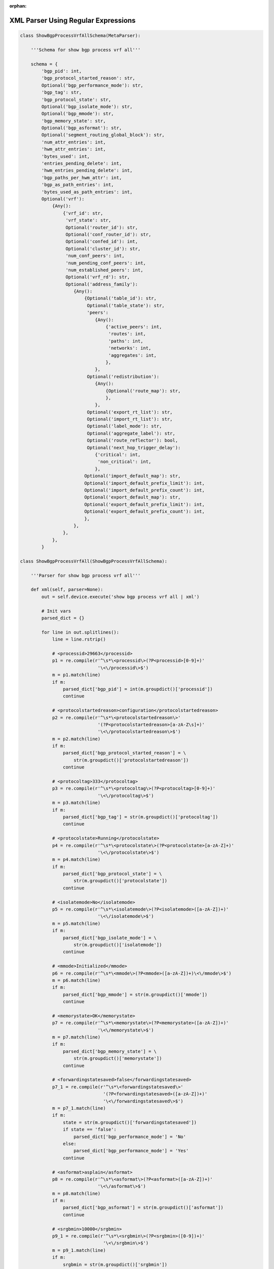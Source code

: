 :orphan:

.. _xmlregex:

XML Parser Using Regular Expressions
""""""""""""""""""""""""""""""""""""

.. code-block:: python

    class ShowBgpProcessVrfAllSchema(MetaParser):
        
        '''Schema for show bgp process vrf all'''

        schema = {
            'bgp_pid': int,
            'bgp_protocol_started_reason': str,
            Optional('bgp_performance_mode'): str,
            'bgp_tag': str,
            'bgp_protocol_state': str,
            Optional('bgp_isolate_mode'): str,
            Optional('bgp_mmode'): str,
            'bgp_memory_state': str,
            Optional('bgp_asformat'): str,
            Optional('segment_routing_global_block'): str,
            'num_attr_entries': int,
            'hwm_attr_entries': int,
            'bytes_used': int,
            'entries_pending_delete': int,
            'hwm_entries_pending_delete': int,
            'bgp_paths_per_hwm_attr': int,
            'bgp_as_path_entries': int,
            'bytes_used_as_path_entries': int,
            Optional('vrf'): 
                {Any(): 
                    {'vrf_id': str,
                     'vrf_state': str,
                     Optional('router_id'): str,
                     Optional('conf_router_id'): str,
                     Optional('confed_id'): int,
                     Optional('cluster_id'): str,
                     'num_conf_peers': int,
                     'num_pending_conf_peers': int,
                     'num_established_peers': int,
                     Optional('vrf_rd'): str,
                     Optional('address_family'): 
                        {Any(): 
                            {Optional('table_id'): str,
                             Optional('table_state'): str,
                             'peers': 
                                {Any(): 
                                    {'active_peers': int,
                                     'routes': int,
                                     'paths': int,
                                     'networks': int,
                                     'aggregates': int,
                                    },
                                },
                             Optional('redistribution'): 
                                {Any(): 
                                    {Optional('route_map'): str,
                                    },
                                },
                             Optional('export_rt_list'): str,
                             Optional('import_rt_list'): str,
                             Optional('label_mode'): str,
                             Optional('aggregate_label'): str,
                             Optional('route_reflector'): bool,
                             Optional('next_hop_trigger_delay'):
                                {'critical': int,
                                 'non_critical': int,
                                },
                            Optional('import_default_map'): str,
                            Optional('import_default_prefix_limit'): int,
                            Optional('import_default_prefix_count'): int,
                            Optional('export_default_map'): str,
                            Optional('export_default_prefix_limit'): int,
                            Optional('export_default_prefix_count'): int,
                            },
                        },
                    },
                },
            }

    class ShowBgpProcessVrfAll(ShowBgpProcessVrfAllSchema):

        '''Parser for show bgp process vrf all'''

        def xml(self, parser=None):
            out = self.device.execute('show bgp process vrf all | xml')

            # Init vars
            parsed_dict = {}

            for line in out.splitlines():
                line = line.rstrip()

                # <processid>29663</processid>
                p1 = re.compile(r'^\s*\<processid\>(?P<processid>[0-9]+)'
                                 '\<\/processid\>$')
                m = p1.match(line)
                if m:
                    parsed_dict['bgp_pid'] = int(m.groupdict()['processid'])
                    continue

                # <protocolstartedreason>configuration</protocolstartedreason>
                p2 = re.compile(r'^\s*\<protocolstartedreason\>'
                                 '(?P<protocolstartedreason>[a-zA-Z\s]+)'
                                 '\<\/protocolstartedreason\>$')
                m = p2.match(line)
                if m:
                    parsed_dict['bgp_protocol_started_reason'] = \
                        str(m.groupdict()['protocolstartedreason'])
                    continue

                # <protocoltag>333</protocoltag>
                p3 = re.compile(r'^\s*\<protocoltag\>(?P<protocoltag>[0-9]+)'
                                 '\<\/protocoltag\>$')
                m = p3.match(line)
                if m:
                    parsed_dict['bgp_tag'] = str(m.groupdict()['protocoltag'])
                    continue

                # <protocolstate>Running</protocolstate>
                p4 = re.compile(r'^\s*\<protocolstate\>(?P<protocolstate>[a-zA-Z]+)'
                                 '\<\/protocolstate\>$')
                m = p4.match(line)
                if m:
                    parsed_dict['bgp_protocol_state'] = \
                        str(m.groupdict()['protocolstate'])
                    continue

                # <isolatemode>No</isolatemode>
                p5 = re.compile(r'^\s*\<isolatemode\>(?P<isolatemode>([a-zA-Z])+)'
                                 '\<\/isolatemode\>$')
                m = p5.match(line)
                if m:
                    parsed_dict['bgp_isolate_mode'] = \
                        str(m.groupdict()['isolatemode'])
                    continue

                # <mmode>Initialized</mmode>
                p6 = re.compile(r'^\s*\<mmode\>(?P<mmode>([a-zA-Z])+)\<\/mmode\>$')
                m = p6.match(line)
                if m:
                    parsed_dict['bgp_mmode'] = str(m.groupdict()['mmode'])
                    continue

                # <memorystate>OK</memorystate>
                p7 = re.compile(r'^\s*\<memorystate\>(?P<memorystate>([a-zA-Z])+)'
                                 '\<\/memorystate\>$')
                m = p7.match(line)
                if m:
                    parsed_dict['bgp_memory_state'] = \
                        str(m.groupdict()['memorystate'])
                    continue

                # <forwardingstatesaved>false</forwardingstatesaved>
                p7_1 = re.compile(r'^\s*\<forwardingstatesaved\>'
                                   '(?P<forwardingstatesaved>([a-zA-Z])+)'
                                   '\<\/forwardingstatesaved\>$')
                m = p7_1.match(line)
                if m:
                    state = str(m.groupdict()['forwardingstatesaved'])
                    if state == 'false':
                        parsed_dict['bgp_performance_mode'] = 'No'
                    else:
                        parsed_dict['bgp_performance_mode'] = 'Yes'
                    continue

                # <asformat>asplain</asformat>
                p8 = re.compile(r'^\s*\<asformat\>(?P<asformat>([a-zA-Z])+)'
                                 '\<\/asformat\>$')
                m = p8.match(line)
                if m:
                    parsed_dict['bgp_asformat'] = str(m.groupdict()['asformat'])
                    continue

                # <srgbmin>10000</srgbmin>
                p9_1 = re.compile(r'^\s*\<srgbmin\>(?P<srgbmin>([0-9])+)'
                                   '\<\/srgbmin\>$')
                m = p9_1.match(line)
                if m:
                    srgbmin = str(m.groupdict()['srgbmin'])
                    continue

                # <srgbmax>25000</srgbmax>
                p9_2 = re.compile(r'^\s*\<srgbmax\>(?P<srgbmax>([0-9])+)'
                                   '\<\/srgbmax\>$')
                m = p9_2.match(line)
                if m:
                    srgbmax = str(m.groupdict()['srgbmax'])
                    parsed_dict['segment_routing_global_block'] = \
                        str(srgbmin + '-' + srgbmax)
                    continue

                # <attributeentries>4</attributeentries>
                p10 = re.compile(r'^\s*\<attributeentries\>'
                                  '(?P<attributeentries>([0-9])+)'
                                  '\<\/attributeentries\>$')
                m = p10.match(line)
                if m:
                    parsed_dict['num_attr_entries'] = \
                        int(m.groupdict()['attributeentries'])
                    continue

                # <hwmattributeentries>4</hwmattributeentries>
                p11 = re.compile(r'^\s*\<hwmattributeentries\>'
                                  '(?P<hwmattributeentries>([0-9])+)'
                                  '\<\/hwmattributeentries\>$')
                m = p11.match(line)
                if m:
                    parsed_dict['hwm_attr_entries'] = \
                        int(m.groupdict()['hwmattributeentries'])
                    continue

                # <bytesused>448</bytesused>
                p12 = re.compile(r'^\s*\<bytesused\>'
                                  '(?P<bytesused>([0-9])+)\<\/bytesused\>$')
                m = p12.match(line)
                if m:
                    parsed_dict['bytes_used'] = int(m.groupdict()['bytesused'])
                    continue

                # <entriespendingdelete>0</entriespendingdelete>
                p13 = re.compile(r'^\s*\<entriespendingdelete\>'
                                  '(?P<entriespendingdelete>([0-9])+)'
                                  '\<\/entriespendingdelete\>$')
                m = p13.match(line)
                if m:
                    parsed_dict['entries_pending_delete'] = \
                        int(m.groupdict()['entriespendingdelete'])
                    continue

                # <hwmentriespendingdelete>0</hwmentriespendingdelete>
                p14 = re.compile(r'^\s*\<hwmentriespendingdelete\>'
                                  '(?P<hwmentriespendingdelete>([0-9])+)'
                                  '\<\/hwmentriespendingdelete\>$')
                m = p14.match(line)
                if m:
                    parsed_dict['hwm_entries_pending_delete'] = \
                        int(m.groupdict()['hwmentriespendingdelete'])
                    continue

                # <pathsperattribute>3</pathsperattribute>
                p15 = re.compile(r'^\s*\<pathsperattribute\>'
                                  '(?P<pathsperattribute>([0-9])+)'
                                  '\<\/pathsperattribute\>$')
                m = p15.match(line)
                if m:
                    parsed_dict['bgp_paths_per_hwm_attr'] = \
                        int(m.groupdict()['pathsperattribute'])
                    continue

                # <aspathentries>0</aspathentries>
                p16 = re.compile(r'^\s*\<aspathentries\>(?P<aspathentries>([0-9])+)'
                                  '\<\/aspathentries\>$')
                m = p16.match(line)
                if m:
                    parsed_dict['bgp_as_path_entries'] = \
                        int(m.groupdict()['aspathentries'])
                    continue

                # <aspathbytes>0</aspathbytes>
                p17 = re.compile(r'^\s*\<aspathbytes\>(?P<aspathbytes>([0-9])+)'
                                  '\<\/aspathbytes\>$')
                m = p17.match(line)
                if m:
                    parsed_dict['bytes_used_as_path_entries'] = \
                        int(m.groupdict()['aspathbytes'])
                    continue

                # <vrf-name-out>vpn1</vrf-name-out>
                p18 = re.compile(r'^\s*\<vrf\-name\-out\>'
                                  '(?P<vrf_name>([a-zA-Z0-9])+)'
                                  '\<\/vrf\-name\-out\>$')
                m = p18.match(line)
                if m:
                    if 'vrf' not in parsed_dict:
                        parsed_dict['vrf'] = {}
                    vrf_name = str(m.groupdict()['vrf_name'])
                    if vrf_name not in parsed_dict['vrf']:
                        parsed_dict['vrf'][vrf_name] = {}
                        continue

                # <vrf-id>4</vrf-id>\
                p19 = re.compile(r'^\s*\<vrf\-id\>(?P<vrf_id>([a-zA-Z0-9])+)'
                                  '\<\/vrf\-id\>$')
                m = p19.match(line)
                if m:
                    parsed_dict['vrf'][vrf_name]['vrf_id'] = \
                        str(m.groupdict()['vrf_id'])
                    continue

                # <vrf-state>UP</vrf-state>
                p20 = re.compile(r'^\s*\<vrf\-state\>(?P<vrf_state>([a-zA-Z])+)'
                                  '\<\/vrf\-state\>$')
                m = p20.match(line)
                if m:
                    parsed_dict['vrf'][vrf_name]['vrf_state'] = \
                        str(m.groupdict()['vrf_state'])
                    continue

                # <vrf-delete-pending>false</vrf-delete-pending>

                # <vrf-router-id>0.0.0.0</vrf-router-id>
                p21 = re.compile(r'^\s*\<vrf\-router\-id\>'
                                  '(?P<router_id>([0-9\.\:])+)'
                                  '\<\/vrf\-router\-id\>$')
                m = p21.match(line)
                if m:
                    parsed_dict['vrf'][vrf_name]['router_id'] = \
                        str(m.groupdict()['router_id'])
                    continue

                # <vrf-cfgd-id>0.0.0.0</vrf-cfgd-id>
                p22 = re.compile(r'^\s*\<vrf\-cfgd\-id\>'
                                  '(?P<conf_router_id>([0-9\.\:])+)'
                                  '\<\/vrf\-cfgd\-id\>$')
                m = p22.match(line)
                if m:
                    parsed_dict['vrf'][vrf_name]['conf_router_id'] = \
                        str(m.groupdict()['conf_router_id'])
                    continue

                # <vrf-confed-id>0</vrf-confed-id>
                p23 = re.compile(r'^\s*\<vrf\-confed\-id\>'
                                  '(?P<confed_id>([0-9])+)\<\/vrf\-confed\-id\>$')
                m = p23.match(line)
                if m:
                    parsed_dict['vrf'][vrf_name]['confed_id'] = \
                        int(m.groupdict()['confed_id'])
                    continue

                # <vrf-cluster-id>0.0.0.0</vrf-cluster-id>
                p24 = re.compile(r'^\s*\<vrf\-cluster\-id\>'
                                  '(?P<cluster_id>([0-9\.\:])+)'
                                  '\<\/vrf\-cluster\-id\>$')
                m = p24.match(line)
                if m:
                    parsed_dict['vrf'][vrf_name]['cluster_id'] = \
                        str(m.groupdict()['cluster_id'])
                    continue

                # <vrf-peers>0</vrf-peers>
                p25 = re.compile(r'^\s*\<vrf\-peers\>'
                                  '(?P<num_conf_peers>([0-9])+)\<\/vrf\-peers\>$')
                m = p25.match(line)
                if m:
                    parsed_dict['vrf'][vrf_name]['num_conf_peers'] = \
                        int(m.groupdict()['num_conf_peers'])
                    continue

                # <vrf-pending-peers>0</vrf-pending-peers>
                p26 = re.compile(r'^\s*\<vrf\-pending\-peers\>'
                                  '(?P<num_pending_conf_peers>([0-9])+)'
                                  '\<\/vrf\-pending\-peers\>$')
                m = p26.match(line)
                if m:
                    parsed_dict['vrf'][vrf_name]['num_pending_conf_peers'] = \
                        int(m.groupdict()['num_pending_conf_peers'])
                    continue

                # <vrf-est-peers>0</vrf-est-peers>
                p27 = re.compile(r'^\s*\<vrf\-est\-peers\>'
                                  '(?P<num_established_peers>([0-9])+)'
                                  '\<\/vrf\-est\-peers\>$')
                m = p27.match(line)
                if m:
                    parsed_dict['vrf'][vrf_name]['num_established_peers'] = \
                        int(m.groupdict()['num_established_peers'])
                    continue

                # <vrf-rd>1:100</vrf-rd>
                p28 = re.compile(r'^\s*\<vrf\-rd\>'
                                  '(?P<vrf_rd>([a-zA-Z0-9\:\s])+)\<\/vrf\-rd\>$')
                m = p28.match(line)
                if m:
                    parsed_dict['vrf'][vrf_name]['vrf_rd'] = \
                        str(m.groupdict()['vrf_rd'])
                    continue

                # <TABLE_af>
                #  <ROW_af>
                p29 = re.compile(r'^\s*\<ROW\_af\>$')
                m = p29.match(line)
                if m:
                    if 'address_family' not in parsed_dict['vrf'][vrf_name]:
                        parsed_dict['vrf'][vrf_name]['address_family'] = {}
                    export_rt_list = ''
                    import_rt_list = ''
                    continue

                # <af-id>0</af-id> - N/A

                # <af-name>IPv4 Unicast</af-name>
                p30 = re.compile(r'^\s*\<af\-name\>(?P<af_name>([a-zA-Z0-9\-\s])+)'
                                  '\<\/af\-name\>$')
                m = p30.match(line)
                if m:
                    address_family = str(m.groupdict()['af_name']).lower()
                    if address_family not in parsed_dict['vrf'][vrf_name]\
                        ['address_family']:
                        parsed_dict['vrf'][vrf_name]['address_family']\
                            [address_family] = {}
                        continue

                # <af-table-id>4</af-table-id>
                p31 = re.compile(r'^\s*\<af\-table\-id\>'
                                  '(?P<table_id>([a-zA-Z0-9])+)'
                                  '\<\/af\-table\-id\>$')
                m = p31.match(line)
                if m:
                    parsed_dict['vrf'][vrf_name]['address_family'][address_family]\
                        ['table_id'] = str(m.groupdict()['table_id'])
                    continue

                # <af-state>UP</af-state>
                p32 = re.compile(r'^\s*\<af-state>(?P<table_state>([a-zA-Z0-9])+)'
                                  '\<\/af\-state\>$')
                m = p32.match(line)
                if m:
                    parsed_dict['vrf'][vrf_name]['address_family'][address_family]\
                        ['table_state'] = str(m.groupdict()['table_state'])
                    continue

                # <af-num-peers>0</af-num-peers>
                p32_1 = re.compile(r'^\s*<af\-num\-peers\>'
                                  '(?P<peers>([a-zA-Z0-9])+)\<\/af\-num\-peers\>$')
                m = p32_1.match(line)
                if m:
                    if 'peers' not in parsed_dict['vrf'][vrf_name]\
                        ['address_family'][address_family]:
                        parsed_dict['vrf'][vrf_name]['address_family']\
                            [address_family]['peers'] = {}
                    peers = int(m.groupdict()['peers'])
                    if peers not in parsed_dict['vrf'][vrf_name]['address_family']\
                        [address_family]['peers']:
                        parsed_dict['vrf'][vrf_name]['address_family']\
                            [address_family]['peers'][peers] = {}
                    continue

                # <af-num-active-peers>0</af-num-active-peers>
                p33 = re.compile(r'^\s*\<af\-num\-active\-peers\>'
                                  '(?P<active_peers>([0-9])+)'
                                  '\<\/af\-num\-active\-peers\>$')
                m = p33.match(line)
                if m:
                    parsed_dict['vrf'][vrf_name]['address_family']\
                            [address_family]['peers'][peers]['active_peers'] = \
                                int(m.groupdict()['active_peers'])
                    continue

                # <af-peer-routes>3</af-peer-routes>
                p34 = re.compile(r'^\s*\<af\-peer\-routes\>'
                                  '(?P<routes>([0-9])+)\<\/af\-peer\-routes\>$')
                m = p34.match(line)
                if m:
                    parsed_dict['vrf'][vrf_name]['address_family']\
                            [address_family]['peers'][peers]['routes'] = \
                                int(m.groupdict()['routes'])
                    continue

                # <af-peer-paths>5</af-peer-paths>
                p35 = re.compile(r'^\s*\<af\-peer\-paths\>'
                                  '(?P<paths>([0-9])+)\<\/af\-peer\-paths\>$')
                m = p35.match(line)
                if m:
                    parsed_dict['vrf'][vrf_name]['address_family']\
                            [address_family]['peers'][peers]['paths'] = \
                                int(m.groupdict()['paths'])
                    continue

                # <af-peer-networks>0</af-peer-networks>
                p36 = re.compile(r'^\s*\<af\-peer\-networks\>'
                                  '(?P<networks>([0-9])+)\<\/af\-peer\-networks\>$')
                m = p36.match(line)
                if m:
                    parsed_dict['vrf'][vrf_name]['address_family'][address_family]\
                        ['peers'][peers]['networks'] = int(m.groupdict()['networks'])
                    continue

                # <af-peer-aggregates>0</af-peer-aggregates>
                p37 = re.compile(r'^\s*\<af\-peer\-aggregates\>'
                                  '(?P<aggregates>([0-9])+)'
                                  '\<\/af\-peer\-aggregates\>$')
                m = p37.match(line)
                if m:
                    parsed_dict['vrf'][vrf_name]['address_family'][address_family]\
                        ['peers'][peers]['aggregates'] = \
                            int(m.groupdict()['aggregates'])
                    continue

                # <TABLE_redist>
                #   <ROW_redist>
                p38 = re.compile(r'^\s*\<ROW\_redist\>$')
                m = p38.match(line)
                if m:
                    if 'redistribution' not in parsed_dict['vrf'][vrf_name]\
                        ['address_family'][address_family]:
                        parsed_dict['vrf'][vrf_name]['address_family']\
                            [address_family]['redistribution'] = {}
                        continue

                #     <protocol>static</protocol>
                p39 = re.compile(r'^\s*\<protocol\>'
                                  '(?P<protocol>([a-zA-Z0-9])+)\<\/protocol\>$')
                m = p39.match(line)
                if m:
                    protocol = str(m.groupdict()['protocol'])
                    parsed_dict['vrf'][vrf_name]['address_family'][address_family]\
                        ['redistribution'][protocol] = {}
                    continue

                #     <route-map>ADD_RT_400_400</route-map>
                p40 = re.compile(r'^\s*\<route\-map\>'
                                  '(?P<route_map>([a-zA-Z0-9\_])+)\<\/route\-map\>$')
                m = p40.match(line)
                if m:
                    parsed_dict['vrf'][vrf_name]['address_family'][address_family]\
                        ['redistribution'][protocol]['route_map'] = \
                            str(m.groupdict()['route_map'])
                    continue

                # <af-label-mode>per-prefix</af-label-mode>
                p41 = re.compile(r'^\s*\<af\-label\-mode\>'
                                  '(?P<label_mode>([a-zA-Z0-9\_\-])+)'
                                  '\<\/af\-label\-mode\>$')
                m = p41.match(line)
                if m:
                    parsed_dict['vrf'][vrf_name]['address_family'][address_family]\
                        ['label_mode'] = str(m.groupdict()['label_mode'])
                    continue

                # <af-rr>true</af-rr>
                p42 = re.compile(r'^\s*\<af\-rr\>(?P<route_reflector>([a-zA-Z])+)'
                                  '\<\/af\-rr\>$')
                m = p42.match(line)
                if m:
                    route_reflector = str(m.groupdict()['route_reflector'])
                    if route_reflector == 'true':
                        parsed_dict['vrf'][vrf_name]['address_family']\
                            [address_family]['route_reflector'] = True
                    elif route_reflector == 'false':
                        parsed_dict['vrf'][vrf_name]['address_family']\
                            [address_family]['route_reflector'] = False
                    continue

                # <default-information-enabled>false</default-information-enabled> - N/A

                # <nexthop-trigger-delay-critical>3000</nexthop-trigger-delay-critical>
                p43 = re.compile(r'^\s*\<nexthop\-trigger\-delay\-critical\>'
                                  '(?P<nh_critical>([0-9])+)'
                                  '\<\/nexthop\-trigger\-delay\-critical\>$')
                m = p43.match(line)
                if m:
                    if 'next_hop_trigger_delay' not in parsed_dict['vrf']\
                        [vrf_name]['address_family'][address_family]:
                        parsed_dict['vrf'][vrf_name]['address_family']\
                            [address_family]['next_hop_trigger_delay'] = {}
                    parsed_dict['vrf'][vrf_name]['address_family'][address_family]\
                        ['next_hop_trigger_delay']['critical'] = \
                            int(m.groupdict()['nh_critical'])
                    continue

                # <nexthop-trigger-delay-non-critical>10000</nexthop-trigger-delay-non-critical>
                p44 = re.compile(r'^\s*\<nexthop\-trigger\-delay\-non\-critical\>'
                                  '(?P<nh_non_critical>([0-9])+)'
                                  '\<\/nexthop\-trigger\-delay\-non\-critical\>$')
                m = p44.match(line)
                if m:
                    if 'next_hop_trigger_delay' not in parsed_dict['vrf'][vrf_name]\
                        ['address_family'][address_family]:
                        parsed_dict['vrf'][vrf_name]['address_family']\
                            [address_family]['next_hop_trigger_delay'] = {}
                    parsed_dict['vrf'][vrf_name]['address_family'][address_family]\
                        ['next_hop_trigger_delay']['non_critical'] = \
                            int(m.groupdict()['nh_non_critical'])
                    continue
                
                # <af-aggregate-label>492287</af-aggregate-label>
                p45 = re.compile(r'^\s*\<af\-aggregate\-label\>'
                                  '(?P<aggregate_label>([0-9])+)'
                                  '\<\/af\-aggregate\-label\>$')
                m = p45.match(line)
                if m:
                    parsed_dict['vrf'][vrf_name]['address_family'][address_family]\
                        ['aggregate_label'] = str(m.groupdict()['aggregate_label'])
                    continue

                # <af-import-rmap>PERMIT_ALL_RM</af-import-rmap>
                # <af-export-rmap>PERMIT_ALL_RM</af-export-rmap>

                # <TABLE_evpn_export_rt>
                #  <ROW_evpn_export_rt>
                #   <evpn-export-rt>100:1</evpn-export-rt>
                p48 = re.compile(r'^\s*\<evpn\-export\-rt\>'
                                  '(?P<export_rt>([a-zA-Z0-9\:\-])+)'
                                  '\<\/evpn\-export\-rt\>$')
                m = p48.match(line)
                if m:
                    export_rt_list = \
                        export_rt_list + ' ' + m.groupdict()['export_rt']
                    export_rt_list = export_rt_list.strip()
                    parsed_dict['vrf'][vrf_name]['address_family'][address_family]\
                        ['export_rt_list'] = str(export_rt_list)
                    continue

                # <TABLE_evpn_import_rt>
                #  <ROW_evpn_import_rt>
                #   <evpn-import-rt>100:1</evpn-import-rt>
                p49 = re.compile(r'^\s*\<evpn\-import\-rt\>'
                                  '(?P<import_rt>([a-zA-Z0-9\:\-])+)'
                                  '\<\/evpn\-import\-rt\>$')
                m = p49.match(line)
                if m:
                    import_rt_list = \
                        import_rt_list + ' ' + m.groupdict()['import_rt']
                    import_rt_list = import_rt_list.strip()
                    parsed_dict['vrf'][vrf_name]['address_family'][address_family]\
                        ['import_rt_list'] = str(import_rt_list)
                    continue

                # <importdefault_prefixlimit>1000</importdefault_prefixlimit>
                p50 = re.compile(r'^\s*\<importdefault\_prefixlimit\>'
                                  '(?P<import_default_prefix_limit>([0-9])+)'
                                  '\<\/importdefault\_prefixlimit\>$')
                m = p50.match(line)
                if m:
                    parsed_dict['vrf'][vrf_name]['address_family'][address_family]\
                        ['import_default_prefix_limit'] = \
                            int(m.groupdict()['import_default_prefix_limit'])
                    continue

                # <importdefault_prefixcount>3</importdefault_prefixcount>
                p51 = re.compile(r'^\s*\<importdefault_prefixcount\>'
                                  '(?P<import_default_prefix_count>([0-9])+)'
                                  '\<\/importdefault_prefixcount\>$')
                m = p51.match(line)
                if m:
                    parsed_dict['vrf'][vrf_name]['address_family'][address_family]\
                        ['import_default_prefix_count'] = \
                            int(m.groupdict()['import_default_prefix_count'])
                    continue

                # <importdefault_map>PERMIT_ALL_RM</importdefault_map>
                p52 = re.compile(r'^\s*\<importdefault_map\>'
                                  '(?P<import_default_map>([a-zA-Z\_\-])+)'
                                  '\<\/importdefault_map\>$')
                m = p52.match(line)
                if m:
                    parsed_dict['vrf'][vrf_name]['address_family'][address_family]\
                        ['import_default_map'] = str(m.groupdict()['import_default_map'])
                    continue

                # <exportdefault_prefixlimit>1000</exportdefault_prefixlimit>
                p53 = re.compile(r'^\s*\<exportdefault_prefixlimit\>'
                                  '(?P<export_default_prefix_limit>([0-9])+)'
                                  '\<\/exportdefault_prefixlimit\>$')
                m = p53.match(line)
                if m:
                    parsed_dict['vrf'][vrf_name]['address_family'][address_family]\
                        ['export_default_prefix_limit'] = \
                            int(m.groupdict()['export_default_prefix_limit'])
                    continue

                # <exportdefault_prefixcount>2</exportdefault_prefixcount>
                p54 = re.compile(r'^\s*\<exportdefault_prefixcount\>'
                                  '(?P<export_default_prefix_count>([0-9])+)'
                                  '\<\/exportdefault_prefixcount\>$')
                m = p54.match(line)
                if m:
                    parsed_dict['vrf'][vrf_name]['address_family'][address_family]\
                        ['export_default_prefix_count'] = \
                            int(m.groupdict()['export_default_prefix_count'])
                    continue

                # <exportdefault_map>PERMIT_ALL_RM</exportdefault_map>
                p55 = re.compile(r'^\s*\<exportdefault_map\>'
                                  '(?P<export_default_map>([a-zA-Z\_\-])+)'
                                  '\<\/exportdefault_map\>$')
                m = p55.match(line)
                if m:
                    parsed_dict['vrf'][vrf_name]['address_family'][address_family]\
                        ['export_default_map'] = str(m.groupdict()['export_default_map'])
                    continue
            return parsed_dict
